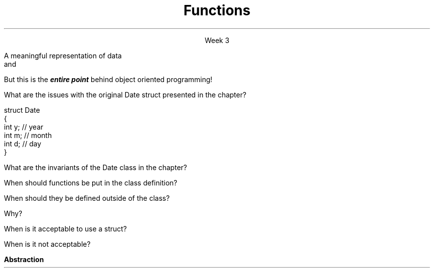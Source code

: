 
.TL
.gcolor blue
Functions
.gcolor
.LP
.ce 1
Week 3
.SS Overview
.IT Data Structures
.IT Software Reuse
.IT Implementing Data Structures

.SS Data Structures
.IT It's not enough to have data
.IT It must be organized to be useful
.IT A data structure is 
.i1s
A meaningful representation of data 
.br
 and
.i1e
.i1 The operations associated with the data
.IT Together, the data and operations form an \fIabstract data type\fR
.IT When you write a class
.i1 Your are creating a new Abstract Data Type (ADT)
.i1 Sometimes called a \fIuser defined type\fR
.SS Reuse and Abstraction
.IT The most useful software is written once and re-used in many applications
.IT How to increase reuse?
.IT \fBAbstraction\fR
.i1 Hide the details of data structures from users [Meyers #20]
.i2 Avoid data members in the public interface
.IT In all programming, this is the one simple idea
.i1 That is one of the hardest to master


.IT
But this is the
.BI entire\0point
behind object oriented programming!
.IT So it's important to get right
.SS Implementing ADT's
.IT Define the data type
.i1 Types and public operations
.IT The public operations define what users of the ADT must know to use it effectively
.IT ADT operations specify an interface
.i1 Between users of the ADT and the actual implementation
.IT Advantages
.i1 Abstraction
.i1 No users need to know how the ADT is implemented
.i2 Multiple implementations of the same ADT interface are possible
.i2 Example: \*[c]vector\*[r] and \*[c]list\*[r]
.i3 There is no way to know how either is implemented
.i3 Other than reading the source code

.SS Questions

What are the issues with the original \*[c]Date struct\*[r] presented in the chapter?
.CW

  struct Date
  {
    int y;    // year
    int m;    // month
    int d;    // day
  }
.R

.bp

What are the invariants of the \*[c]Date class\*[r] in the chapter?
.bp


When should functions be put in the class definition?



When should they be defined outside of the class?  


Why?
.bp



When is it acceptable to use a \*[c]struct\*[r]?  


When is it not acceptable?





.SS Summary
.IT Data must be organized to be useful
.IT Data + operations = ADT (abstract data type)
.IT Why Bother?
.i1s
.B Abstraction
.i1e
.IT General principles
.i1 Keep data private
.i1 Keep class interfaces simple & minimal

